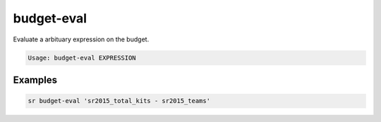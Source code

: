 budget-eval
===========

Evaluate a arbituary expression on the budget.

.. code::

    Usage: budget-eval EXPRESSION

Examples
--------

.. code::

    sr budget-eval 'sr2015_total_kits - sr2015_teams'
